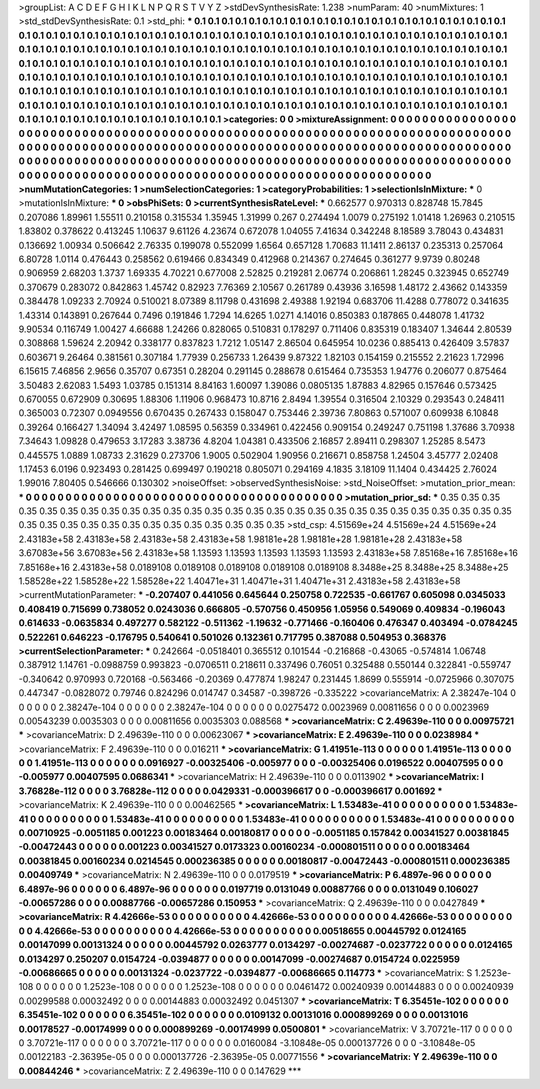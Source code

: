 >groupList:
A C D E F G H I K L
N P Q R S T V Y Z 
>stdDevSynthesisRate:
1.238 
>numParam:
40
>numMixtures:
1
>std_stdDevSynthesisRate:
0.1
>std_phi:
***
0.1 0.1 0.1 0.1 0.1 0.1 0.1 0.1 0.1 0.1
0.1 0.1 0.1 0.1 0.1 0.1 0.1 0.1 0.1 0.1
0.1 0.1 0.1 0.1 0.1 0.1 0.1 0.1 0.1 0.1
0.1 0.1 0.1 0.1 0.1 0.1 0.1 0.1 0.1 0.1
0.1 0.1 0.1 0.1 0.1 0.1 0.1 0.1 0.1 0.1
0.1 0.1 0.1 0.1 0.1 0.1 0.1 0.1 0.1 0.1
0.1 0.1 0.1 0.1 0.1 0.1 0.1 0.1 0.1 0.1
0.1 0.1 0.1 0.1 0.1 0.1 0.1 0.1 0.1 0.1
0.1 0.1 0.1 0.1 0.1 0.1 0.1 0.1 0.1 0.1
0.1 0.1 0.1 0.1 0.1 0.1 0.1 0.1 0.1 0.1
0.1 0.1 0.1 0.1 0.1 0.1 0.1 0.1 0.1 0.1
0.1 0.1 0.1 0.1 0.1 0.1 0.1 0.1 0.1 0.1
0.1 0.1 0.1 0.1 0.1 0.1 0.1 0.1 0.1 0.1
0.1 0.1 0.1 0.1 0.1 0.1 0.1 0.1 0.1 0.1
0.1 0.1 0.1 0.1 0.1 0.1 0.1 0.1 0.1 0.1
0.1 0.1 0.1 0.1 0.1 0.1 0.1 0.1 0.1 0.1
0.1 0.1 0.1 0.1 0.1 0.1 0.1 0.1 0.1 0.1
0.1 0.1 0.1 0.1 0.1 0.1 0.1 0.1 0.1 0.1
0.1 0.1 0.1 0.1 0.1 0.1 0.1 0.1 0.1 0.1
0.1 0.1 0.1 0.1 0.1 0.1 0.1 0.1 0.1 0.1
0.1 0.1 0.1 0.1 0.1 0.1 0.1 0.1 0.1 0.1
0.1 0.1 0.1 0.1 0.1 0.1 0.1 0.1 0.1 0.1
0.1 0.1 0.1 0.1 0.1 0.1 0.1 0.1 0.1 0.1
0.1 0.1 0.1 0.1 0.1 0.1 0.1 0.1 0.1 0.1
0.1 0.1 0.1 0.1 0.1 0.1 0.1 0.1 0.1 0.1
0.1 0.1 0.1 0.1 
>categories:
0 0
>mixtureAssignment:
0 0 0 0 0 0 0 0 0 0 0 0 0 0 0 0 0 0 0 0 0 0 0 0 0 0 0 0 0 0 0 0 0 0 0 0 0 0 0 0 0 0 0 0 0 0 0 0 0 0
0 0 0 0 0 0 0 0 0 0 0 0 0 0 0 0 0 0 0 0 0 0 0 0 0 0 0 0 0 0 0 0 0 0 0 0 0 0 0 0 0 0 0 0 0 0 0 0 0 0
0 0 0 0 0 0 0 0 0 0 0 0 0 0 0 0 0 0 0 0 0 0 0 0 0 0 0 0 0 0 0 0 0 0 0 0 0 0 0 0 0 0 0 0 0 0 0 0 0 0
0 0 0 0 0 0 0 0 0 0 0 0 0 0 0 0 0 0 0 0 0 0 0 0 0 0 0 0 0 0 0 0 0 0 0 0 0 0 0 0 0 0 0 0 0 0 0 0 0 0
0 0 0 0 0 0 0 0 0 0 0 0 0 0 0 0 0 0 0 0 0 0 0 0 0 0 0 0 0 0 0 0 0 0 0 0 0 0 0 0 0 0 0 0 0 0 0 0 0 0
0 0 0 0 
>numMutationCategories:
1
>numSelectionCategories:
1
>categoryProbabilities:
1 
>selectionIsInMixture:
***
0 
>mutationIsInMixture:
***
0 
>obsPhiSets:
0
>currentSynthesisRateLevel:
***
0.662577 0.970313 0.828748 15.7845 0.207086 1.89961 1.55511 0.210158 0.315534 1.35945
1.31999 0.267 0.274494 1.0079 0.275192 1.01418 1.26963 0.210515 1.83802 0.378622
0.413245 1.10637 9.61126 4.23674 0.672078 1.04055 7.41634 0.342248 8.18589 3.78043
0.434831 0.136692 1.00934 0.506642 2.76335 0.199078 0.552099 1.6564 0.657128 1.70683
11.1411 2.86137 0.235313 0.257064 6.80728 1.0114 0.476443 0.258562 0.619466 0.834349
0.412968 0.214367 0.274645 0.361277 9.9739 0.80248 0.906959 2.68203 1.3737 1.69335
4.70221 0.677008 2.52825 0.219281 2.06774 0.206861 1.28245 0.323945 0.652749 0.370679
0.283072 0.842863 1.45742 0.82923 7.76369 2.10567 0.261789 0.43936 3.16598 1.48172
2.43662 0.143359 0.384478 1.09233 2.70924 0.510021 8.07389 8.11798 0.431698 2.49388
1.92194 0.683706 11.4288 0.778072 0.341635 1.43314 0.143891 0.267644 0.7496 0.191846
1.7294 14.6265 1.0271 4.14016 0.850383 0.187865 0.448078 1.41732 9.90534 0.116749
1.00427 4.66688 1.24266 0.828065 0.510831 0.178297 0.711406 0.835319 0.183407 1.34644
2.80539 0.308868 1.59624 2.20942 0.338177 0.837823 1.7212 1.05147 2.86504 0.645954
10.0236 0.885413 0.426409 3.57837 0.603671 9.26464 0.381561 0.307184 1.77939 0.256733
1.26439 9.87322 1.82103 0.154159 0.215552 2.21623 1.72996 6.15615 7.46856 2.9656
0.35707 0.67351 0.28204 0.291145 0.288678 0.615464 0.735353 1.94776 0.206077 0.875464
3.50483 2.62083 1.5493 1.03785 0.151314 8.84163 1.60097 1.39086 0.0805135 1.87883
4.82965 0.157646 0.573425 0.670055 0.672909 0.30695 1.88306 1.11906 0.968473 10.8716
2.8494 1.39554 0.316504 2.10329 0.293543 0.248411 0.365003 0.72307 0.0949556 0.670435
0.267433 0.158047 0.753446 2.39736 7.80863 0.571007 0.609938 6.10848 0.39264 0.166427
1.34094 3.42497 1.08595 0.56359 0.334961 0.422456 0.909154 0.249247 0.751198 1.37686
3.70938 7.34643 1.09828 0.479653 3.17283 3.38736 4.8204 1.04381 0.433506 2.16857
2.89411 0.298307 1.25285 8.5473 0.445575 1.0889 1.08733 2.31629 0.273706 1.9005
0.502904 1.90956 0.216671 0.858758 1.24504 3.45777 2.02408 1.17453 6.0196 0.923493
0.281425 0.699497 0.190218 0.805071 0.294169 4.1835 3.18109 11.1404 0.434425 2.76024
1.99016 7.80405 0.546666 0.130302 
>noiseOffset:
>observedSynthesisNoise:
>std_NoiseOffset:
>mutation_prior_mean:
***
0 0 0 0 0 0 0 0 0 0
0 0 0 0 0 0 0 0 0 0
0 0 0 0 0 0 0 0 0 0
0 0 0 0 0 0 0 0 0 0
>mutation_prior_sd:
***
0.35 0.35 0.35 0.35 0.35 0.35 0.35 0.35 0.35 0.35
0.35 0.35 0.35 0.35 0.35 0.35 0.35 0.35 0.35 0.35
0.35 0.35 0.35 0.35 0.35 0.35 0.35 0.35 0.35 0.35
0.35 0.35 0.35 0.35 0.35 0.35 0.35 0.35 0.35 0.35
>std_csp:
4.51569e+24 4.51569e+24 4.51569e+24 2.43183e+58 2.43183e+58 2.43183e+58 2.43183e+58 1.98181e+28 1.98181e+28 1.98181e+28
2.43183e+58 3.67083e+56 3.67083e+56 2.43183e+58 1.13593 1.13593 1.13593 1.13593 1.13593 2.43183e+58
7.85168e+16 7.85168e+16 7.85168e+16 2.43183e+58 0.0189108 0.0189108 0.0189108 0.0189108 0.0189108 8.3488e+25
8.3488e+25 8.3488e+25 1.58528e+22 1.58528e+22 1.58528e+22 1.40471e+31 1.40471e+31 1.40471e+31 2.43183e+58 2.43183e+58
>currentMutationParameter:
***
-0.207407 0.441056 0.645644 0.250758 0.722535 -0.661767 0.605098 0.0345033 0.408419 0.715699
0.738052 0.0243036 0.666805 -0.570756 0.450956 1.05956 0.549069 0.409834 -0.196043 0.614633
-0.0635834 0.497277 0.582122 -0.511362 -1.19632 -0.771466 -0.160406 0.476347 0.403494 -0.0784245
0.522261 0.646223 -0.176795 0.540641 0.501026 0.132361 0.717795 0.387088 0.504953 0.368376
>currentSelectionParameter:
***
0.242664 -0.0518401 0.365512 0.101544 -0.216868 -0.43065 -0.574814 1.06748 0.387912 1.14761
-0.0988759 0.993823 -0.0706511 0.218611 0.337496 0.76051 0.325488 0.550144 0.322841 -0.559747
-0.340642 0.970993 0.720168 -0.563466 -0.20369 0.477874 1.98247 0.231445 1.8699 0.555914
-0.0725966 0.307075 0.447347 -0.0828072 0.79746 0.824296 0.014747 0.34587 -0.398726 -0.335222
>covarianceMatrix:
A
2.38247e-104	0	0	0	0	0	
0	2.38247e-104	0	0	0	0	
0	0	2.38247e-104	0	0	0	
0	0	0	0.0275472	0.0023969	0.00811656	
0	0	0	0.0023969	0.00543239	0.0035303	
0	0	0	0.00811656	0.0035303	0.088568	
***
>covarianceMatrix:
C
2.49639e-110	0	
0	0.00975721	
***
>covarianceMatrix:
D
2.49639e-110	0	
0	0.00623067	
***
>covarianceMatrix:
E
2.49639e-110	0	
0	0.0238984	
***
>covarianceMatrix:
F
2.49639e-110	0	
0	0.016211	
***
>covarianceMatrix:
G
1.41951e-113	0	0	0	0	0	
0	1.41951e-113	0	0	0	0	
0	0	1.41951e-113	0	0	0	
0	0	0	0.0916927	-0.00325406	-0.005977	
0	0	0	-0.00325406	0.0196522	0.00407595	
0	0	0	-0.005977	0.00407595	0.0686341	
***
>covarianceMatrix:
H
2.49639e-110	0	
0	0.0113902	
***
>covarianceMatrix:
I
3.76828e-112	0	0	0	
0	3.76828e-112	0	0	
0	0	0.0429331	-0.000396617	
0	0	-0.000396617	0.001692	
***
>covarianceMatrix:
K
2.49639e-110	0	
0	0.00462565	
***
>covarianceMatrix:
L
1.53483e-41	0	0	0	0	0	0	0	0	0	
0	1.53483e-41	0	0	0	0	0	0	0	0	
0	0	1.53483e-41	0	0	0	0	0	0	0	
0	0	0	1.53483e-41	0	0	0	0	0	0	
0	0	0	0	1.53483e-41	0	0	0	0	0	
0	0	0	0	0	0.00710925	-0.0051185	0.001223	0.00183464	0.00180817	
0	0	0	0	0	-0.0051185	0.157842	0.00341527	0.00381845	-0.00472443	
0	0	0	0	0	0.001223	0.00341527	0.0173323	0.00160234	-0.000801511	
0	0	0	0	0	0.00183464	0.00381845	0.00160234	0.0214545	0.000236385	
0	0	0	0	0	0.00180817	-0.00472443	-0.000801511	0.000236385	0.00409749	
***
>covarianceMatrix:
N
2.49639e-110	0	
0	0.0179519	
***
>covarianceMatrix:
P
6.4897e-96	0	0	0	0	0	
0	6.4897e-96	0	0	0	0	
0	0	6.4897e-96	0	0	0	
0	0	0	0.0197719	0.0131049	0.00887766	
0	0	0	0.0131049	0.106027	-0.00657286	
0	0	0	0.00887766	-0.00657286	0.150953	
***
>covarianceMatrix:
Q
2.49639e-110	0	
0	0.0427849	
***
>covarianceMatrix:
R
4.42666e-53	0	0	0	0	0	0	0	0	0	
0	4.42666e-53	0	0	0	0	0	0	0	0	
0	0	4.42666e-53	0	0	0	0	0	0	0	
0	0	0	4.42666e-53	0	0	0	0	0	0	
0	0	0	0	4.42666e-53	0	0	0	0	0	
0	0	0	0	0	0.00518655	0.00445792	0.0124165	0.00147099	0.00131324	
0	0	0	0	0	0.00445792	0.0263777	0.0134297	-0.00274687	-0.0237722	
0	0	0	0	0	0.0124165	0.0134297	0.250207	0.0154724	-0.0394877	
0	0	0	0	0	0.00147099	-0.00274687	0.0154724	0.0225959	-0.00686665	
0	0	0	0	0	0.00131324	-0.0237722	-0.0394877	-0.00686665	0.114773	
***
>covarianceMatrix:
S
1.2523e-108	0	0	0	0	0	
0	1.2523e-108	0	0	0	0	
0	0	1.2523e-108	0	0	0	
0	0	0	0.0461472	0.00240939	0.00144883	
0	0	0	0.00240939	0.00299588	0.00032492	
0	0	0	0.00144883	0.00032492	0.0451307	
***
>covarianceMatrix:
T
6.35451e-102	0	0	0	0	0	
0	6.35451e-102	0	0	0	0	
0	0	6.35451e-102	0	0	0	
0	0	0	0.0109132	0.00131016	0.000899269	
0	0	0	0.00131016	0.00178527	-0.00174999	
0	0	0	0.000899269	-0.00174999	0.0500801	
***
>covarianceMatrix:
V
3.70721e-117	0	0	0	0	0	
0	3.70721e-117	0	0	0	0	
0	0	3.70721e-117	0	0	0	
0	0	0	0.0160084	-3.10848e-05	0.000137726	
0	0	0	-3.10848e-05	0.00122183	-2.36395e-05	
0	0	0	0.000137726	-2.36395e-05	0.00771556	
***
>covarianceMatrix:
Y
2.49639e-110	0	
0	0.00844246	
***
>covarianceMatrix:
Z
2.49639e-110	0	
0	0.147629	
***
